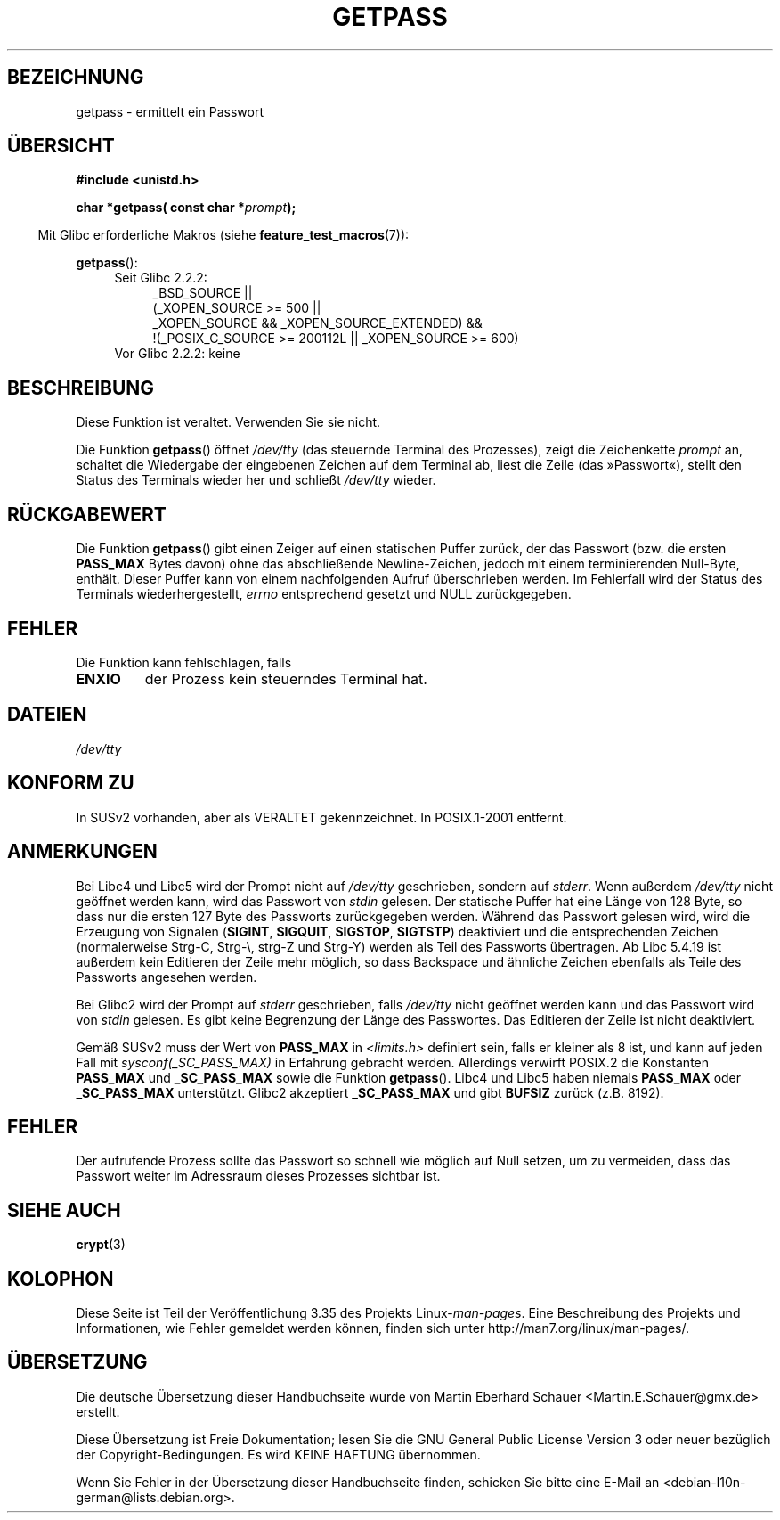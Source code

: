.\" -*- coding: UTF-8 -*-
.\" Copyright (c) 2000 Andries Brouwer (aeb@cwi.nl)
.\"
.\" This is free documentation; you can redistribute it and/or
.\" modify it under the terms of the GNU General Public License as
.\" published by the Free Software Foundation; either version 2 of
.\" the License, or (at your option) any later version.
.\"
.\" The GNU General Public License's references to "object code"
.\" and "executables" are to be interpreted as the output of any
.\" document formatting or typesetting system, including
.\" intermediate and printed output.
.\"
.\" This manual is distributed in the hope that it will be useful,
.\" but WITHOUT ANY WARRANTY; without even the implied warranty of
.\" MERCHANTABILITY or FITNESS FOR A PARTICULAR PURPOSE.  See the
.\" GNU General Public License for more details.
.\"
.\" You should have received a copy of the GNU General Public
.\" License along with this manual; if not, write to the Free
.\" Software Foundation, Inc., 59 Temple Place, Suite 330, Boston, MA 02111,
.\" USA.
.\"
.\"*******************************************************************
.\"
.\" This file was generated with po4a. Translate the source file.
.\"
.\"*******************************************************************
.TH GETPASS 3 "20. September 2010" Linux Linux\-Programmierhandbuch
.SH BEZEICHNUNG
getpass \- ermittelt ein Passwort
.SH ÜBERSICHT
\fB#include <unistd.h>\fP
.sp
\fBchar *getpass( const char *\fP\fIprompt\fP\fB);\fP
.sp
.in -4n
Mit Glibc erforderliche Makros (siehe \fBfeature_test_macros\fP(7)):
.in
.sp
\fBgetpass\fP():
.ad l
.RS 4
.PD 0
.TP  4
Seit Glibc 2.2.2:
.nf
_BSD_SOURCE ||
    (_XOPEN_SOURCE\ >=\ 500 ||
        _XOPEN_SOURCE\ &&\ _XOPEN_SOURCE_EXTENDED) &&
    !(_POSIX_C_SOURCE\ >=\ 200112L || _XOPEN_SOURCE\ >=\ 600)
.TP  4
.fi
Vor Glibc 2.2.2: keine
.PD
.RE
.ad b
.SH BESCHREIBUNG
Diese Funktion ist veraltet. Verwenden Sie sie nicht.
.PP
Die Funktion \fBgetpass\fP() öffnet \fI/dev/tty\fP (das steuernde Terminal des
Prozesses), zeigt die Zeichenkette \fIprompt\fP an, schaltet die Wiedergabe der
eingebenen Zeichen auf dem Terminal ab, liest die Zeile (das »Passwort«),
stellt den Status des Terminals wieder her und schließt \fI/dev/tty\fP wieder.
.SH RÜCKGABEWERT
Die Funktion \fBgetpass\fP() gibt einen Zeiger auf einen statischen Puffer
zurück, der das Passwort (bzw. die ersten \fBPASS_MAX\fP Bytes davon) ohne das
abschließende Newline\-Zeichen, jedoch mit einem terminierenden Null\-Byte,
enthält. Dieser Puffer kann von einem nachfolgenden Aufruf überschrieben
werden. Im Fehlerfall wird der Status des Terminals wiederhergestellt,
\fIerrno\fP entsprechend gesetzt und NULL zurückgegeben.
.SH FEHLER
Die Funktion kann fehlschlagen, falls
.TP 
\fBENXIO\fP
der Prozess kein steuerndes Terminal hat.
.SH DATEIEN
.\" .SH HISTORY
.\" A
.\" .BR getpass ()
.\" function appeared in Version 7 AT&T UNIX.
\fI/dev/tty\fP
.SH "KONFORM ZU"
In SUSv2 vorhanden, aber als VERALTET gekennzeichnet. In POSIX.1\-2001
entfernt.
.SH ANMERKUNGEN
Bei Libc4 und Libc5 wird der Prompt nicht auf \fI/dev/tty\fP geschrieben,
sondern auf \fIstderr\fP.  Wenn außerdem \fI/dev/tty\fP nicht geöffnet werden
kann, wird das Passwort von \fIstdin\fP gelesen.  Der statische Puffer hat eine
Länge von 128 Byte, so dass nur die ersten 127 Byte des Passworts
zurückgegeben werden. Während das Passwort gelesen wird, wird die Erzeugung
von Signalen (\fBSIGINT\fP, \fBSIGQUIT\fP, \fBSIGSTOP\fP, \fBSIGTSTP\fP) deaktiviert und
die entsprechenden Zeichen (normalerweise Strg\-C, Strg\-\e, strg\-Z und
Strg\-Y) werden als Teil des Passworts übertragen.  Ab Libc 5.4.19 ist
außerdem kein Editieren der Zeile mehr möglich, so dass Backspace und
ähnliche Zeichen ebenfalls als Teile des Passworts angesehen werden.
.PP
Bei Glibc2 wird der Prompt auf \fIstderr\fP geschrieben, falls \fI/dev/tty\fP
nicht geöffnet werden kann und das Passwort wird von \fIstdin\fP gelesen.  Es
gibt keine Begrenzung der Länge des Passwortes. Das Editieren der Zeile ist
nicht deaktiviert.
.PP
Gemäß SUSv2 muss der Wert von \fBPASS_MAX\fP in \fI<limits.h>\fP definiert
sein, falls er kleiner als 8 ist, und kann auf jeden Fall mit
\fIsysconf(_SC_PASS_MAX)\fP in Erfahrung gebracht werden.  Allerdings verwirft
POSIX.2 die Konstanten \fBPASS_MAX\fP und \fB_SC_PASS_MAX\fP sowie die Funktion
\fBgetpass\fP().  Libc4 und Libc5 haben niemals \fBPASS_MAX\fP oder
\fB_SC_PASS_MAX\fP unterstützt.  Glibc2 akzeptiert \fB_SC_PASS_MAX\fP und gibt
\fBBUFSIZ\fP zurück (z.B. 8192).
.SH FEHLER
Der aufrufende Prozess sollte das Passwort so schnell wie möglich auf Null
setzen, um zu vermeiden, dass das Passwort weiter im Adressraum dieses
Prozesses sichtbar ist.
.SH "SIEHE AUCH"
\fBcrypt\fP(3)
.SH KOLOPHON
Diese Seite ist Teil der Veröffentlichung 3.35 des Projekts
Linux\-\fIman\-pages\fP. Eine Beschreibung des Projekts und Informationen, wie
Fehler gemeldet werden können, finden sich unter
http://man7.org/linux/man\-pages/.

.SH ÜBERSETZUNG
Die deutsche Übersetzung dieser Handbuchseite wurde von
Martin Eberhard Schauer <Martin.E.Schauer@gmx.de>
erstellt.

Diese Übersetzung ist Freie Dokumentation; lesen Sie die
GNU General Public License Version 3 oder neuer bezüglich der
Copyright-Bedingungen. Es wird KEINE HAFTUNG übernommen.

Wenn Sie Fehler in der Übersetzung dieser Handbuchseite finden,
schicken Sie bitte eine E-Mail an <debian-l10n-german@lists.debian.org>.
